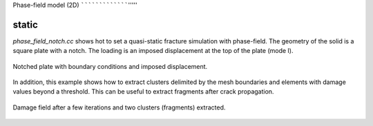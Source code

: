 Phase-field model (2D)
`````````````````'''''

static
''''''

`phase_field_notch.cc` shows hot to set a quasi-static fracture simulation with phase-field. The geometry of the solid is a square plate with a notch. The loading is an imposed displacement at the top of the plate (mode I). 

.. figure:: examples/python/phase_field_model/images/phasefield-static-geo.svg
            :align: center
            :width: 50%

            Notched plate with boundary conditions and imposed displacement.

In addition, this example shows how to extract clusters delimited by the mesh boundaries and elements with damage values beyond a threshold. This can be useful to extract fragments after crack propagation.

.. figure:: examples/c++/phase_field_model/images/phase_field_clusters.png
            :align: center
            :width: 90%

            Damage field after a few iterations and two clusters (fragments) extracted.
